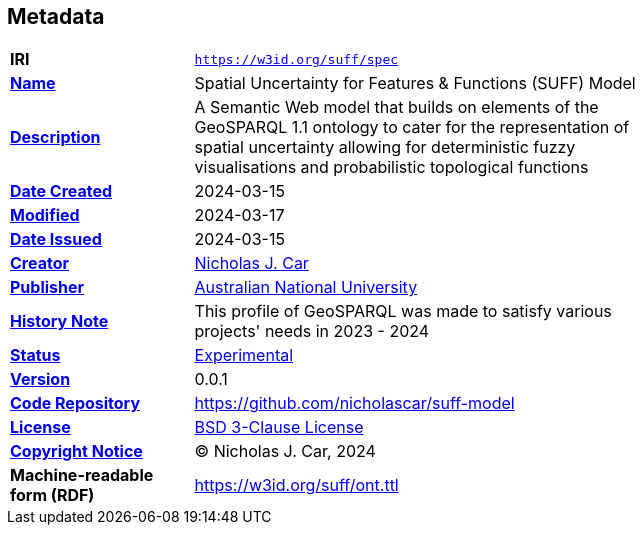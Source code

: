 == Metadata

[width=75%, frame=none, grid=none, cols="2,5"]
|===
|**IRI** | `https://w3id.org/suff/spec`
|**https://schema.org/name[Name]** | Spatial Uncertainty for Features & Functions (SUFF) Model
|**https://schema.org/description[Description]** | A Semantic Web model that builds on elements of the GeoSPARQL 1.1 ontology to cater for the representation of spatial uncertainty allowing for deterministic fuzzy visualisations and probabilistic topological functions
|**https://schema.org/dateCreated[Date Created]** | 2024-03-15
|**https://schema.org/dateModified[Modified]** | 2024-03-17
|**https://schema.org/dateIssued[Date Issued]** | 2024-03-15
|**https://schema.org/creator[Creator]** | https://orcid.org/0000-0002-8742-7730[Nicholas J. Car]
|**https://schema.org/publisher[Publisher]** | https://linked.data.gov.au/org/anu[Australian National University]
|**https://www.w3.org/2009/08/skos-reference/skos.html#historyNote[History Note]** | This profile of GeoSPARQL was made to satisfy various projects' needs in 2023 - 2024
|**http://purl.org/linked-data/registry#status[Status]** | https://linked.data.gov.au/def/reg-statuses/experimental[Experimental]
|**https://schema.org/version[Version]** | 0.0.1
|**https://schema.org/codeRepository[Code Repository]** | https://github.com/nicholascar/suff-model
|**https://schema.org/license[License]** | https://opensource.org/license/BSD-3-clause[BSD 3-Clause License]
|**https://schema.org/copyrightNotice[Copyright Notice]** | &copy; Nicholas J. Car, 2024
|**Machine-readable form (RDF)** | https://w3id.org/suff/ont.ttl
|===
